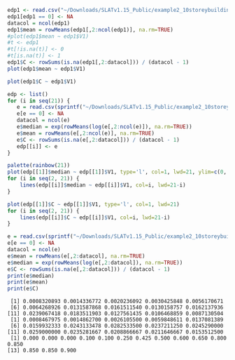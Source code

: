 #+HEADER: :results graphics
#+HEADER: :file (org-babel-temp-file "./figure-" ".gif")
#+BEGIN_SRC R :session :exports both
edp1 <- read.csv("~/Downloads/SLATv1.15_Public/example2_10storeybuilding/RB_EDP1.txt", skip=2, header=FALSE, sep="")
edp1[edp1 == 0] <- NA
datacol = ncol(edp1)
edp1$mean = rowMeans(edp1[,2:ncol(edp1)], na.rm=TRUE)
#plot(edp1$mean ~ edp1$V1)
#t <- edp1
#t[!is.na(t)] <- 0
#t[is.na(t)] <- 1
edp1$C <- rowSums(is.na(edp1[,2:datacol])) / (datacol - 1)
plot(edp1$mean ~ edp1$V1)
#+END_SRC

#+RESULTS:
[[file:/tmp/babel-1802dYN/figure-1802EdL.gif]]

#+HEADER: :results graphics
#+HEADER: :file (org-babel-temp-file "./figure-" ".gif")
#+BEGIN_SRC R :session :exports both
plot(edp1$C ~ edp1$V1)
#+END_SRC

#+RESULTS:

#+BEGIN_SRC R :session :exports both :results output
  edp <- list()
  for (i in seq(21)) {
     e = read.csv(sprintf("~/Downloads/SLATv1.15_Public/example2_10storeybuilding/RB_EDP%d.txt", i), skip=2, header=FALSE, sep="")
     e[e == 0] <- NA
     datacol = ncol(e)
     e$median = exp(rowMeans(log(e[,2:ncol(e)]), na.rm=TRUE))
     e$mean = rowMeans(e[,2:ncol(e)], na.rm=TRUE)
     e$C <- rowSums(is.na(e[,2:datacol])) / (datacol - 1)
     edp[[i]] <- e
  }
#+END_SRC

#+RESULTS:

#+HEADER: :results graphics
#+HEADER: :file (org-babel-temp-file "./figure-" ".gif")
#+BEGIN_SRC R :session :exports both
palette(rainbow(21))
plot(edp[[1]]$median ~ edp[[1]]$V1, type='l', col=1, lwd=21, ylim=c(0, 2))
for (i in seq(2, 21)) {
    lines(edp[[i]]$median ~ edp[[i]]$V1, col=i, lwd=21-i)
}
#+END_SRC

#+RESULTS:
[[file:/tmp/babel-1802dYN/figure-1802LHB.gif]]

#+HEADER: :results graphics
#+HEADER: :file (org-babel-temp-file "./figure-" ".gif")
#+BEGIN_SRC R :session :exports both
plot(edp[[1]]$C ~ edp[[1]]$V1, type='l', col=1, lwd=21)
for (i in seq(2, 21)) {
    lines(edp[[i]]$C ~ edp[[i]]$V1, col=i, lwd=21-i)
}
#+END_SRC

#+RESULTS:
[[file:/tmp/babel-1802dYN/figure-1802vUW.gif]]


#+BEGIN_SRC R :session :exports both :results output
e = read.csv(sprintf("~/Downloads/SLATv1.15_Public/example2_10storeybuilding/RB_EDP%d.txt", 2), skip=2, header=FALSE, sep="")
e[e == 0] <- NA
datacol = ncol(e)
e$mean = rowMeans(e[,2:datacol], na.rm=TRUE)
e$median = exp(rowMeans(log(e[,2:datacol]), na.rm=TRUE))
e$C <- rowSums(is.na(e[,2:datacol])) / (datacol - 1)
print(e$median)
print(e$mean)
print(e$C)
#+END_SRC

#+RESULTS:
:  [1] 0.0008320893 0.0014336772 0.0020236092 0.0030425848 0.0056170671
:  [6] 0.0064268926 0.0131587868 0.0161511540 0.0130158757 0.0162137936
: [11] 0.0239067418 0.0183511903 0.0127561435 0.0106468859 0.0087130504
:  [1] 0.0008467975 0.0014862700 0.0026105500 0.0059848611 0.0137081389
:  [6] 0.0159932333 0.0243133478 0.0282533500 0.0237211250 0.0245290000
: [11] 0.0259000000 0.0235281667 0.0208866667 0.0211646667 0.0153512500
:  [1] 0.000 0.000 0.000 0.100 0.100 0.250 0.425 0.500 0.600 0.650 0.800 0.850
: [13] 0.850 0.850 0.900

